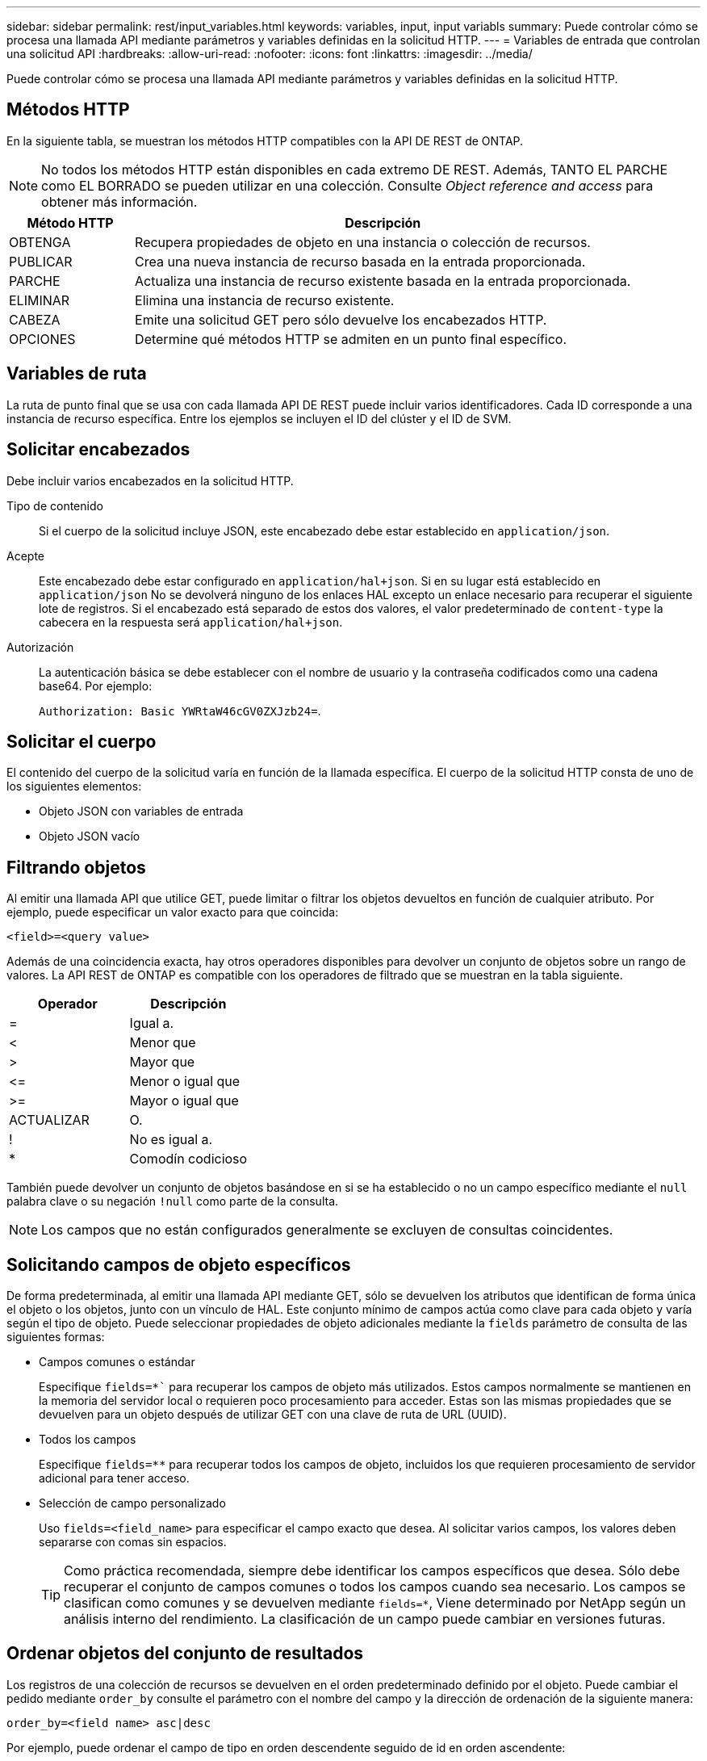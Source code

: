 ---
sidebar: sidebar 
permalink: rest/input_variables.html 
keywords: variables, input, input variabls 
summary: Puede controlar cómo se procesa una llamada API mediante parámetros y variables definidas en la solicitud HTTP. 
---
= Variables de entrada que controlan una solicitud API
:hardbreaks:
:allow-uri-read: 
:nofooter: 
:icons: font
:linkattrs: 
:imagesdir: ../media/


[role="lead"]
Puede controlar cómo se procesa una llamada API mediante parámetros y variables definidas en la solicitud HTTP.



== Métodos HTTP

En la siguiente tabla, se muestran los métodos HTTP compatibles con la API DE REST de ONTAP.


NOTE: No todos los métodos HTTP están disponibles en cada extremo DE REST. Además, TANTO EL PARCHE como EL BORRADO se pueden utilizar en una colección. Consulte _Object reference and access_ para obtener más información.

[cols="20,80"]
|===
| Método HTTP | Descripción 


| OBTENGA | Recupera propiedades de objeto en una instancia o colección de recursos. 


| PUBLICAR | Crea una nueva instancia de recurso basada en la entrada proporcionada. 


| PARCHE | Actualiza una instancia de recurso existente basada en la entrada proporcionada. 


| ELIMINAR | Elimina una instancia de recurso existente. 


| CABEZA | Emite una solicitud GET pero sólo devuelve los encabezados HTTP. 


| OPCIONES | Determine qué métodos HTTP se admiten en un punto final específico. 
|===


== Variables de ruta

La ruta de punto final que se usa con cada llamada API DE REST puede incluir varios identificadores. Cada ID corresponde a una instancia de recurso específica. Entre los ejemplos se incluyen el ID del clúster y el ID de SVM.



== Solicitar encabezados

Debe incluir varios encabezados en la solicitud HTTP.

Tipo de contenido:: Si el cuerpo de la solicitud incluye JSON, este encabezado debe estar establecido en `application/json`.
Acepte:: Este encabezado debe estar configurado en `application/hal+json`. Si en su lugar está establecido en `application/json` No se devolverá ninguno de los enlaces HAL excepto un enlace necesario para recuperar el siguiente lote de registros. Si el encabezado está separado de estos dos valores, el valor predeterminado de `content-type` la cabecera en la respuesta será `application/hal+json`.
Autorización:: La autenticación básica se debe establecer con el nombre de usuario y la contraseña codificados como una cadena base64. Por ejemplo:
+
--
`Authorization: Basic YWRtaW46cGV0ZXJzb24=`.

--




== Solicitar el cuerpo

El contenido del cuerpo de la solicitud varía en función de la llamada específica. El cuerpo de la solicitud HTTP consta de uno de los siguientes elementos:

* Objeto JSON con variables de entrada
* Objeto JSON vacío




== Filtrando objetos

Al emitir una llamada API que utilice GET, puede limitar o filtrar los objetos devueltos en función de cualquier atributo. Por ejemplo, puede especificar un valor exacto para que coincida:

`<field>=<query value>`

Además de una coincidencia exacta, hay otros operadores disponibles para devolver un conjunto de objetos sobre un rango de valores. La API REST de ONTAP es compatible con los operadores de filtrado que se muestran en la tabla siguiente.

|===
| Operador | Descripción 


| = | Igual a. 


| < | Menor que 


| > | Mayor que 


| \<= | Menor o igual que 


| >= | Mayor o igual que 


| ACTUALIZAR | O. 


| ! | No es igual a. 


| * | Comodín codicioso 
|===
También puede devolver un conjunto de objetos basándose en si se ha establecido o no un campo específico mediante el `null` palabra clave o su negación `!null` como parte de la consulta.


NOTE: Los campos que no están configurados generalmente se excluyen de consultas coincidentes.



== Solicitando campos de objeto específicos

De forma predeterminada, al emitir una llamada API mediante GET, sólo se devuelven los atributos que identifican de forma única el objeto o los objetos, junto con un vínculo de HAL. Este conjunto mínimo de campos actúa como clave para cada objeto y varía según el tipo de objeto. Puede seleccionar propiedades de objeto adicionales mediante la `fields` parámetro de consulta de las siguientes formas:

* Campos comunes o estándar
+
Especifique `fields=*`` para recuperar los campos de objeto más utilizados. Estos campos normalmente se mantienen en la memoria del servidor local o requieren poco procesamiento para acceder. Estas son las mismas propiedades que se devuelven para un objeto después de utilizar GET con una clave de ruta de URL (UUID).

* Todos los campos
+
Especifique `fields=**` para recuperar todos los campos de objeto, incluidos los que requieren procesamiento de servidor adicional para tener acceso.

* Selección de campo personalizado
+
Uso `fields=<field_name>` para especificar el campo exacto que desea. Al solicitar varios campos, los valores deben separarse con comas sin espacios.

+

TIP: Como práctica recomendada, siempre debe identificar los campos específicos que desea. Sólo debe recuperar el conjunto de campos comunes o todos los campos cuando sea necesario. Los campos se clasifican como comunes y se devuelven mediante `fields=*`, Viene determinado por NetApp según un análisis interno del rendimiento. La clasificación de un campo puede cambiar en versiones futuras.





== Ordenar objetos del conjunto de resultados

Los registros de una colección de recursos se devuelven en el orden predeterminado definido por el objeto. Puede cambiar el pedido mediante `order_by` consulte el parámetro con el nombre del campo y la dirección de ordenación de la siguiente manera:

`order_by=<field name> asc|desc`

Por ejemplo, puede ordenar el campo de tipo en orden descendente seguido de id en orden ascendente:

`order_by=type desc, id asc`

Tenga en cuenta lo siguiente:

* Si se especifica un campo de ordenación pero no se proporciona una dirección, los valores se ordenan en orden ascendente.
* Cuando se incluyan varios parámetros, los campos deben separarse con una coma.




== Paginación al recuperar objetos de una colección

Al emitir una llamada API mediante GET para acceder a una colección de objetos del mismo tipo, ONTAP intenta devolver tantos objetos como sea posible basándose en dos restricciones. Puede controlar cada una de estas restricciones utilizando parámetros de consulta adicionales en la solicitud. La primera restricción alcanzada para una solicitud GET específica termina la solicitud y, por lo tanto, limita el número de registros devueltos.


NOTE: Si una solicitud finaliza antes de iterar todos los objetos, la respuesta contiene el vínculo necesario para recuperar el siguiente lote de registros.

Limitar el número de objetos:: De forma predeterminada, ONTAP devuelve un máximo de 10,000 objetos para UNA solicitud GET. Puede cambiar este límite con `max_records` parámetro de consulta. Por ejemplo:
+
--
`max_records=20`

El número de objetos realmente devueltos puede ser menor que el máximo en efecto, basándose en la restricción de tiempo relacionada, así como en el número total de objetos del sistema.

--
Limitar el tiempo utilizado para recuperar los objetos:: De forma predeterminada, ONTAP devuelve tantos objetos como sea posible dentro del tiempo permitido para LA solicitud GET. El tiempo de espera predeterminado es 15 segundos. Puede cambiar este límite con `return_timeout` parámetro de consulta. Por ejemplo:
+
--
`return_timeout=5`

El número de objetos realmente devueltos puede ser menor que el máximo en efecto, basándose en la restricción relacionada en el número de objetos así como en el número total de objetos del sistema.

--
Reducción del conjunto de resultados:: Si es necesario, puede combinar estos dos parámetros con parámetros de consulta adicionales para restringir el conjunto de resultados. Por ejemplo, el siguiente devuelve hasta 10 eventos de ems generados después de la hora especificada:
+
--
`time\=> 2018-04-04T15:41:29.140265Z&max_records=10`

Puede emitir varias solicitudes para desplazarse por los objetos. Cada llamada API posterior debe utilizar un nuevo valor de tiempo basado en el último evento del último conjunto de resultados.

--




== Propiedades de tamaño

Los valores de entrada utilizados con algunas llamadas API, así como ciertos parámetros de consulta son numéricos. En lugar de proporcionar un entero en bytes, puede usar de manera opcional un sufijo como se muestra en la siguiente tabla.

[cols="20,80"]
|===
| Sufijo | Descripción 


| KB | Kilobytes de KB (1024 bytes) o kibibytes 


| MB | MB megabytes (KB x 1024 bytes) o mebibytes 


| GB | GB Gigabytes (MB x 1024 bytes) o gibibytes 


| TB | Terabytes de TB (GB x 1024 bytes) o tebibytes 


| PB | Petabytes de PB (TB x 1024 bytes) o gibibytes 
|===
.Información relacionada
* link:object_references_and_access.html["Referencias de objeto y acceso"]

